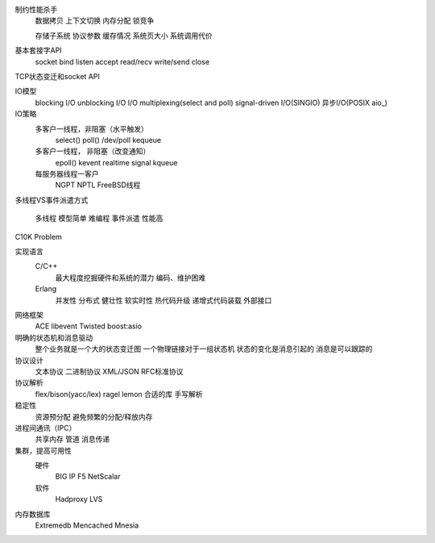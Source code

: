 制约性能杀手
  数据拷贝
  上下文切换
  内存分配
  锁竞争

  存储子系统
  协议参数
  缓存情况
  系统页大小
  系统调用代价


基本套接字API
   socket
   bind
   listen
   accept
   read/recv
   write/send
   close

TCP状态变迁和socket API 


IO模型
   blocking I/O
   unblocking I/O
   I/O multiplexing(select and poll)
   signal-driven I/O(SINGIO)
   异步I/O(POSIX aio_)


IO策略
   多客户一线程，非阻塞（水平触发）
      select()
      poll()
      /dev/poll
      kequeue

   多客户一线程， 非阻塞（改变通知）
      epoll()
      kevent
      realtime signal
      kqueue

   每服务器线程一客户
      NGPT
      NPTL
      FreeBSD线程


多线程VS事件派遣方式

     多线程 模型简单 难编程
     事件派遣 性能高

C10K Problem



实现语言
    C/C++
       最大程度挖掘硬件和系统的潜力
       编码、维护困难

    Erlang
       并发性
       分布式 
       健壮性
       软实时性
       热代码升级
       递增式代码装载 
       外部接口

网络框架
    ACE
    libevent
    Twisted
    boost:asio



明确的状态机和消息驱动
    整个业务就是一个大的状态变迁图
    一个物理链接对于一组状态机
    状态的变化是消息引起的
    消息是可以跟踪的


协议设计
    文本协议
    二进制协议
    XML/JSON
    RFC标准协议

协议解析
     flex/bison(yacc/lex)
     ragel
     lemon
     合适的库
     手写解析

稳定性
     资源预分配
     避免频繁的分配/释放内存

进程间通讯（IPC）
     共享内存
     管道
     消息传递


集群，提高可用性
    硬件
      BIG IP F5
      NetScalar
    软件
      Hadproxy
      LVS

内存数据库
    Extremedb
    Mencached
    Mnesia
    